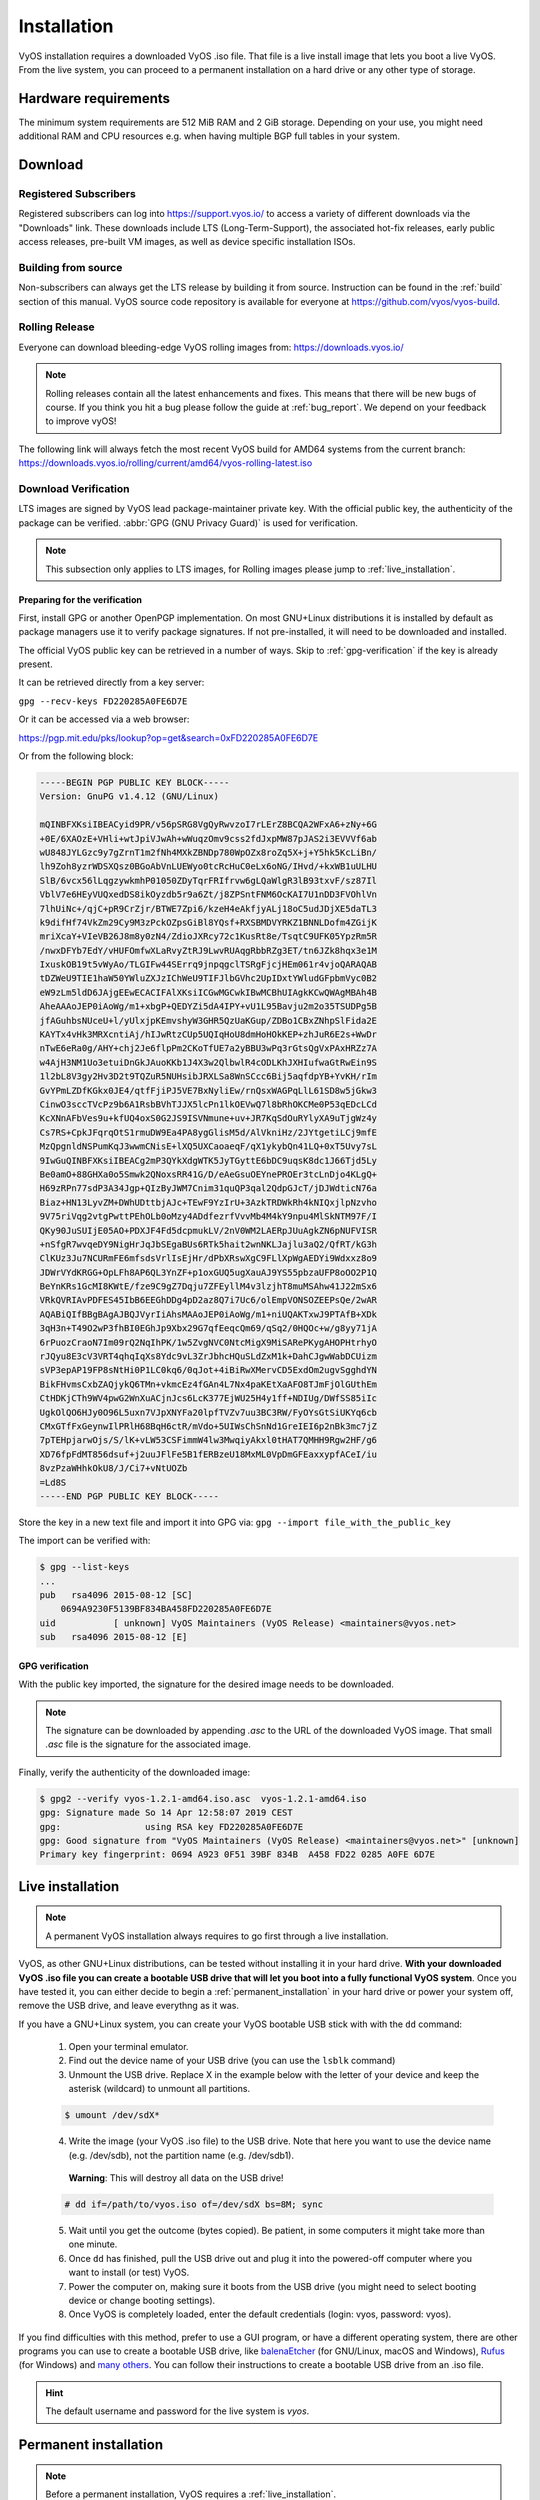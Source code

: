 .. _installation:

############
Installation
############

VyOS installation requires a downloaded VyOS .iso file. That file is
a live install image that lets you boot a live VyOS. From the live
system, you can proceed to a permanent installation on a hard drive or
any other type of storage.


Hardware requirements
=====================

The minimum system requirements are 512 MiB RAM and 2 GiB storage.
Depending on your use, you might need additional RAM and CPU resources e.g.
when having multiple BGP full tables in your system.

Download
========

Registered Subscribers
----------------------

Registered subscribers can log into https://support.vyos.io/ to access a
variety of different downloads via the "Downloads" link. These downloads
include LTS (Long-Term-Support), the associated hot-fix releases, early public
access releases, pre-built VM images, as well as device specific installation
ISOs.

.. figure:: /_static/images/vyos-downloads.png

Building from source
----------------------

Non-subscribers can always get the LTS release by building it from source.
Instruction can be found in the :ref:`build` section of this manual. VyOS
source code repository is available for everyone at
https://github.com/vyos/vyos-build.

Rolling Release
---------------

Everyone can download bleeding-edge VyOS rolling images from:
https://downloads.vyos.io/

.. note:: Rolling releases contain all the latest enhancements and fixes. This
   means that there will be new bugs of course. If you think you hit a bug
   please follow the guide at :ref:`bug_report`. We depend on your feedback
   to improve vyOS!

The following link will always fetch the most recent VyOS build for AMD64
systems from the current branch:
https://downloads.vyos.io/rolling/current/amd64/vyos-rolling-latest.iso


Download Verification
---------------------

LTS images are signed by VyOS lead package-maintainer private key. With
the official public key, the authenticity of the package can be
verified. :abbr:`GPG (GNU Privacy Guard)` is used for verification.

.. note:: This subsection only applies to LTS images, for
   Rolling images please jump to :ref:`live_installation`.

Preparing for the verification
^^^^^^^^^^^^^^^^^^^^^^^^^^^^^^

First, install GPG or another OpenPGP implementation. On most GNU+Linux
distributions it is installed by default as package managers use it to
verify package signatures. If not pre-installed, it will need to be
downloaded and installed.

The official VyOS public key can be retrieved in a number of ways. Skip
to :ref:`gpg-verification` if the key is already present.

It can be retrieved directly from a key server:

``gpg --recv-keys FD220285A0FE6D7E``

Or it can be accessed via a web browser:

https://pgp.mit.edu/pks/lookup?op=get&search=0xFD220285A0FE6D7E

Or from the following block:

.. code-block:: none

  -----BEGIN PGP PUBLIC KEY BLOCK-----
  Version: GnuPG v1.4.12 (GNU/Linux)

  mQINBFXKsiIBEACyid9PR/v56pSRG8VgQyRwvzoI7rLErZ8BCQA2WFxA6+zNy+6G
  +0E/6XAOzE+VHli+wtJpiVJwAh+wWuqzOmv9css2fdJxpMW87pJAS2i3EVVVf6ab
  wU848JYLGzc9y7gZrnT1m2fNh4MXkZBNDp780WpOZx8roZq5X+j+Y5hk5KcLiBn/
  lh9Zoh8yzrWDSXQsz0BGoAbVnLUEWyo0tcRcHuC0eLx6oNG/IHvd/+kxWB1uULHU
  SlB/6vcx56lLqgzywkmhP01050ZDyTqrFRIfrvw6gLQaWlgR3lB93txvF/sz87Il
  VblV7e6HEyVUQxedDS8ikOyzdb5r9a6Zt/j8ZPSntFNM6OcKAI7U1nDD3FVOhlVn
  7lhUiNc+/qjC+pR9CrZjr/BTWE7Zpi6/kzeH4eAkfjyALj18oC5udJDjXE5daTL3
  k9difHf74VkZm29Cy9M3zPckOZpsGiBl8YQsf+RXSBMDVYRKZ1BNNLDofm4ZGijK
  mriXcaY+VIeVB26J8m8y0zN4/ZdioJXRcy72c1KusRt8e/TsqtC9UFK05YpzRm5R
  /nwxDFYb7EdY/vHUFOmfwXLaRvyZtRJ9LwvRUAqgRbbRZg3ET/tn6JZk8hqx3e1M
  IxuskOB19t5vWyAo/TLGIFw44SErrq9jnpqgclTSRgFjcjHEm061r4vjoQARAQAB
  tDZWeU9TIE1haW50YWluZXJzIChWeU9TIFJlbGVhc2UpIDxtYWludGFpbmVyc0B2
  eW9zLm5ldD6JAjgEEwECACIFAlXKsiICGwMGCwkIBwMCBhUIAgkKCwQWAgMBAh4B
  AheAAAoJEP0iAoWg/m1+xbgP+QEDYZi5dA4IPY+vU1L95Bavju2m2o35TSUDPg5B
  jfAGuhbsNUceU+l/yUlxjpKEmvshyW3GHR5QzUaKGup/ZDBo1CBxZNhpSlFida2E
  KAYTx4vHk3MRXcntiAj/hIJwRtzCUp5UQIqHoU8dmHoHOkKEP+zhJuR6E2s+WwDr
  nTwE6eRa0g/AHY+chj2Je6flpPm2CKoTfUE7a2yBBU3wPq3rGtsQgVxPAxHRZz7A
  w4AjH3NM1Uo3etuiDnGkJAuoKKb1J4X3w2QlbwlR4cODLKhJXHIufwaGtRwEin9S
  1l2bL8V3gy2Hv3D2t9TQZuR5NUHsibJRXLSa8WnSCcc6Bij5aqfdpYB+YvKH/rIm
  GvYPmLZDfKGkx0JE4/qtfFjiPJ5VE7BxNyliEw/rnQsxWAGPqLlL61SD8w5jGkw3
  CinwO3sccTVcPz9b6A1RsbBVhTJJX5lcPn1lkOEVwQ7l8bRhOKCMe0P53qEDcLCd
  KcXNnAFbVes9u+kfUQ4oxS0G2JS9ISVNmune+uv+JR7KqSdOuRYlyXA9uTjgWz4y
  Cs7RS+CpkJFqrqOtS1rmuDW9Ea4PA8ygGlisM5d/AlVkniHz/2JYtgetiLCj9mfE
  MzQpgnldNSPumKqJ3wwmCNisE+lXQ5UXCaoaeqF/qX1ykybQn41LQ+0xT5Uvy7sL
  9IwGuQINBFXKsiIBEACg2mP3QYkXdgWTK5JyTGyttE6bDC9uqsK8dc1J66Tjd5Ly
  Be0amO+88GHXa0o5Smwk2QNoxsRR41G/D/eAeGsuOEYnePROEr3tcLnDjo4KLgQ+
  H69zRPn77sdP3A34Jgp+QIzByJWM7Cnim31quQP3qal2QdpGJcT/jDJWdticN76a
  Biaz+HN13LyvZM+DWhUDttbjAJc+TEwF9YzIrU+3AzkTRDWkRh4kNIQxjlpNzvho
  9V75riVqg2vtgPwttPEhOLb0oMzy4ADdfezrfVvvMb4M4kY9npu4MlSkNTM97F/I
  QKy90JuSUIjE05AO+PDXJF4Fd5dcpmukLV/2nV0WM2LAERpJUuAgkZN6pNUFVISR
  +nSfgR7wvqeDY9NigHrJqJbSEgaBUs6RTk5hait2wnNKLJajlu3aQ2/QfRT/kG3h
  ClKUz3Ju7NCURmFE6mfsdsVrlIsEjHr/dPbXRswXgC9FLlXpWgAEDYi9Wdxxz8o9
  JDWrVYdKRGG+OpLFh8AP6QL3YnZF+p1oxGUQ5ugXauAJ9YS55pbzaUFP8oOO2P1Q
  BeYnKRs1GcMI8KWtE/fze9C9gZ7Dqju7ZFEyllM4v3lzjhT8muMSAhw41J22mSx6
  VRkQVRIAvPDFES45IbB6EEGhDDg4pD2az8Q7i7Uc6/olEmpVONSOZEEPsQe/2wAR
  AQABiQIfBBgBAgAJBQJVyrIiAhsMAAoJEP0iAoWg/m1+niUQAKTxwJ9PTAfB+XDk
  3qH3n+T49O2wP3fhBI0EGhJp9Xbx29G7qfEeqcQm69/qSq2/0HQOc+w/g8yy71jA
  6rPuozCraoN7Im09rQ2NqIhPK/1w5ZvgNVC0NtcMigX9MiSARePKygAHOPHtrhyO
  rJQyu8E3cV3VRT4qhqIqXs8Ydc9vL3ZrJbhcHQuSLdZxM1k+DahCJgwWabDCUizm
  sVP3epAP19FP8sNtHi0P1LC0kq6/0qJot+4iBiRwXMervCD5ExdOm2ugvSgghdYN
  BikFHvmsCxbZAQjykQ6TMn+vkmcEz4fGAn4L7Nx4paKEtXaAFO8TJmFjOlGUthEm
  CtHDKjCTh9WV4pwG2WnXuACjnJcs6LcK377EjWU25H4y1ff+NDIUg/DWfSS85iIc
  UgkOlQO6HJy0O96L5uxn7VJpXNYFa20lpfTVZv7uu3BC3RW/FyOYsGtSiUKYq6cb
  CMxGTfFxGeynwIlPRlH68BqH6ctR/mVdo+5UIWsChSnNd1GreIEI6p2nBk3mc7jZ
  7pTEHpjarwOjs/S/lK+vLW53CSFimmW4lw3MwqiyAkxl0tHAT7QMHH9Rgw2HF/g6
  XD76fpFdMT856dsuf+j2uuJFlFe5B1fERBzeU18MxML0VpDmGFEaxxypfACeI/iu
  8vzPzaWHhkOkU8/J/Ci7+vNtUOZb
  =Ld8S
  -----END PGP PUBLIC KEY BLOCK-----

Store the key in a new text file and import it into GPG via: ``gpg --import
file_with_the_public_key``

The import can be verified with:

.. code-block:: none

  $ gpg --list-keys
  ...
  pub   rsa4096 2015-08-12 [SC]
      0694A9230F5139BF834BA458FD220285A0FE6D7E
  uid           [ unknown] VyOS Maintainers (VyOS Release) <maintainers@vyos.net>
  sub   rsa4096 2015-08-12 [E]

.. _gpg-verification:

GPG verification
^^^^^^^^^^^^^^^^

With the public key imported, the signature for the desired image needs
to be downloaded.

.. note:: The signature can be downloaded by appending `.asc` to the URL of the
   downloaded VyOS image. That small *.asc* file is the signature for the
   associated image.

Finally, verify the authenticity of the downloaded image:

.. code-block:: none

  $ gpg2 --verify vyos-1.2.1-amd64.iso.asc  vyos-1.2.1-amd64.iso
  gpg: Signature made So 14 Apr 12:58:07 2019 CEST
  gpg:                using RSA key FD220285A0FE6D7E
  gpg: Good signature from "VyOS Maintainers (VyOS Release) <maintainers@vyos.net>" [unknown]
  Primary key fingerprint: 0694 A923 0F51 39BF 834B  A458 FD22 0285 A0FE 6D7E

.. _live_installation:

Live installation
=================

.. note:: A permanent VyOS installation always requires to go first
   through a live installation.

VyOS, as other GNU+Linux distributions, can be tested without installing
it in your hard drive. **With your downloaded VyOS .iso file you can
create a bootable USB drive that will let you boot into a fully
functional VyOS system**. Once you have tested it, you can either decide
to begin a :ref:`permanent_installation` in your hard drive or power
your system off, remove the USB drive, and leave everythng as it was.


If you have a GNU+Linux system, you can create your VyOS bootable USB
stick with with the ``dd`` command:

 1. Open your terminal emulator.

 2. Find out the device name of your USB drive (you can use the ``lsblk``
    command)

 3. Unmount the USB drive. Replace X in the example below with the
    letter of your device and keep the asterisk (wildcard) to unmount
    all partitions.

 .. code-block:: none

  $ umount /dev/sdX*

 4. Write the image (your VyOS .iso file) to the USB drive.
    Note that here you want to use the device name (e.g. /dev/sdb), not
    the partition name (e.g. /dev/sdb1).

  **Warning**: This will destroy all data on the USB drive!

 .. code-block:: none

   # dd if=/path/to/vyos.iso of=/dev/sdX bs=8M; sync

 5. Wait until you get the outcome (bytes copied). Be patient, in some
    computers it might take more than one minute.

 6. Once ``dd`` has finished, pull the USB drive out and plug it into
    the powered-off computer where you want to install (or test) VyOS.

 7. Power the computer on, making sure it boots from the USB drive (you
    might need to select booting device or change booting settings).

 8. Once VyOS is completely loaded, enter the default credentials
    (login: vyos, password: vyos).


If you find difficulties with this method, prefer to use a GUI program,
or have a different operating system, there are other programs you can
use to create a bootable USB drive, like balenaEtcher_ (for GNU/Linux,
macOS and Windows), Rufus_ (for Windows) and `many others`_. You can
follow their instructions to create a bootable USB drive from an .iso
file.

.. hint:: The default username and password for the live system is *vyos*.


.. _permanent_installation:

Permanent installation
======================

.. note:: Before a permanent installation, VyOS requires a
   :ref:`live_installation`.

Unlike general purpose Linux distributions, VyOS uses "image installation" that
mimics the user experience of traditional hardware routers and allows keeping
multiple VyOS versions installed simultaneously. This makes it possible to
switch to a previous version if something breaks or miss-behaves after an image
upgrade.

Every version is contained in its own squashfs image that is mounted in a union
filesystem together with a directory for mutable data such as configurations,
keys, or custom scripts.

.. note:: Older versions (prior to VyOS 1.1) used to support non-image
   installation (``install system`` command). Support for this has been removed
   from VyOS 1.2 and newer releases. Older releases can still be upgraded via
   the general ``add system image <image_path>`` upgrade command (consult
   :ref:`image-mgmt` for further information).


In order to proceed with a permanent installation:

 1. Log into the VyOS live system (use the default credentials: vyos,
    vyos)

 2. Run the ``install image`` command and follow the wizard:

 .. code-block:: none

   vyos@vyos:~$ install image
   Welcome to the VyOS install program.  This script
   will walk you through the process of installing the
   VyOS image to a local hard drive.
   Would you like to continue? (Yes/No) [Yes]: Yes
   Probing drives: OK
   Looking for pre-existing RAID groups...none found.
   The VyOS image will require a minimum 2000MB root.
   Would you like me to try to partition a drive automatically
   or would you rather partition it manually with parted?  If
   you have already setup your partitions, you may skip this step

   Partition (Auto/Parted/Skip) [Auto]:

   I found the following drives on your system:
    sda    4294MB

   Install the image on? [sda]:

   This will destroy all data on /dev/sda.
   Continue? (Yes/No) [No]: Yes

   How big of a root partition should I create? (2000MB - 4294MB) [4294]MB:

   Creating filesystem on /dev/sda1: OK
   Done!
   Mounting /dev/sda1...
   What would you like to name this image? [1.2.0-rolling+201809210337]:
   OK.  This image will be named: 1.2.0-rolling+201809210337
   Copying squashfs image...
   Copying kernel and initrd images...
   Done!
   I found the following configuration files:
       /opt/vyatta/etc/config.boot.default
   Which one should I copy to sda? [/opt/vyatta/etc/config.boot.default]:

   Copying /opt/vyatta/etc/config.boot.default to sda.
   Enter password for administrator account
   Enter password for user 'vyos':
   Retype password for user 'vyos':
   I need to install the GRUB boot loader.
   I found the following drives on your system:
    sda    4294MB

   Which drive should GRUB modify the boot partition on? [sda]:

   Setting up grub: OK
   Done!


 3. After the installation is completed, remove the live USB stick or
    CD.

 4. Reboot the system.

 .. code-block:: none

  vyos@vyos:~$ reboot
  Proceed with reboot? (Yes/No) [No] Yes

 You will boot now into a permanent VyOS system.


PXE Boot
========

VyOS can also be installed through PXE. This is a more complex
installation method that allows deploying VyOS through the network.

**Requirements**

* Clients (where VyOS is to be installed) with a PXE-enabled NIC
* :ref:`dhcp-server`
* :ref:`tftp-server`
* Webserver (HTTP) - optional, but we will use it to speed up installation
* VyOS ISO image to be installed (do not use images prior to VyOS 1.2.3)
* Files *pxelinux.0* and *ldlinux.c32* `from the Syslinux distribution
  <https://kernel.org/pub/linux/utils/boot/syslinux/>`_

Configuration
-------------

Step 1: DHCP
^^^^^^^^^^^^

Configure a DHCP server to provide the client with:

* An IP address
* The TFTP server address (DHCP option 66). Sometimes referred as *boot server*
* The *bootfile name* (DHCP option 67), which is *pxelinux.0*

In this example we configured an existent VyOS as the DHCP server:

.. code-block:: none

  vyos@vyos# show service dhcp-server
   shared-network-name mydhcp {
       subnet 192.168.1.0/24 {
           bootfile-name pxelinux.0
           bootfile-server 192.168.1.50
           default-router 192.168.1.50
           range 0 {
               start 192.168.1.70
               stop 192.168.1.100
           }
       }
   }

.. _install_from_tftp:

Step 2: TFTP
^^^^^^^^^^^^

Configure a TFTP server so that it serves the following:

* The *pxelinux.0* file from the Syslinux distribution
* The *ldlinux.c32* file from the Syslinux distribution
* The kernel of the VyOS software you want to deploy. That is the
  *vmlinuz* file inside the */live* directory of the extracted
  contents from the ISO file.
* The initial ramdisk of the VyOS ISO you want to deploy. That is the
  *initrd.img* file inside the */live* directory of the extracted
  contents from the ISO file. Do not use an empty (0 bytes) initrd.img
  file you might find, the correct file may have a longer name.
* A directory named pxelinux.cfg which must contain the configuration
  file. We will use the configuration_ file shown below, which we named
  default_.

In the example we configured our existent VyOS as the TFTP server too:

.. code-block:: none

  vyos@vyos# show service tftp-server
   directory /config/tftpboot
   listen-address 192.168.1.50

Example of the contents of the TFTP server:

.. code-block:: none

  vyos@vyos# ls -hal /config/tftpboot/
  total 29M
  drwxr-sr-x 3 tftp tftp      4.0K Oct 14 00:23 .
  drwxrwsr-x 9 root vyattacfg 4.0K Oct 18 00:05 ..
  -r--r--r-- 1 root vyattacfg  25M Oct 13 23:24 initrd.img-4.19.54-amd64-vyos
  -rwxr-xr-x 1 root vyattacfg 120K Oct 13 23:44 ldlinux.c32
  -rw-r--r-- 1 root vyattacfg  46K Oct 13 23:24 pxelinux.0
  drwxr-xr-x 2 root vyattacfg 4.0K Oct 14 01:10 pxelinux.cfg
  -r--r--r-- 1 root vyattacfg 3.7M Oct 13 23:24 vmlinuz

  vyos@vyos# ls -hal /config/tftpboot/pxelinux.cfg
  total 12K
  drwxr-xr-x 2 root vyattacfg 4.0K Oct 14 01:10 .
  drwxr-sr-x 3 tftp tftp      4.0K Oct 14 00:23 ..
  -rw-r--r-- 1 root root       191 Oct 14 01:10 default

Example of simple (no menu) configuration file:

.. code-block:: none

  vyos@vyos# cat /config/tftpboot/pxelinux.cfg/default
  DEFAULT VyOS123

  LABEL VyOS123
   KERNEL vmlinuz
   APPEND initrd=initrd.img-4.19.54-amd64-vyos boot=live nopersistence noautologin nonetworking fetch=http://address:8000/filesystem.squashfs

Step 3: HTTP
^^^^^^^^^^^^

We also need to provide the *filesystem.squashfs* file. That is a heavy
file and TFTP is slow, so you could send it through HTTP to speed up the
transfer. That is how it is done in our example, you can find that in
the configuration file above.

**First** run a web server - you can use a simple one like
`Python's SimpleHTTPServer`_ and start serving the `filesystem.squashfs`
file. The file can be found inside the `/live` directory of the
extracted contents of the ISO file.

**Second**, edit the configuration file of the :ref:`install_from_tftp`
so that it shows the correct URL at
``fetch=http://<address_of_your_HTTP_server>/filesystem.squashfs``.

.. note:: Do not change the name of the *filesystem.squashfs* file. If 
   you are working with different versions, you can create different
   directories instead.

And **third**, restart the TFTP service. If you are using VyOS as your
TFTP Server, you can restart the service with
``sudo service tftpd-hpa restart``.

.. note::  Make sure the available directories and files in both TFTP
   and HTTP server have the right permissions to be accessed from the
   booting clients.



Client Boot
-----------

Finally, turn on your PXE-enabled client or clients. They will
automatically get an IP address from the DHCP server and start booting
into VyOS live from the files automatically taken from the TFTP and HTTP
servers.

Once finished you will be able to proceed with the ``install image``
command as in a regular VyOS installation.



Known Issues
============

This is a list of known issues that can arise during installation.

Black screen on install
-----------------------

GRUB attempts to redirect all output to a serial port for ease of installation
on headless hosts. This appears to cause an hard lockup on some hardware that
lacks a serial port, with the result being a black screen after selecting the
`Live system` option from the installation image.

The workaround is to type `e` when the boot menu appears and edit the GRUB boot
options.  Specifically, remove the:

`console=ttyS0,115200`

option, and type CTRL-X to boot.

Installation can then continue as outlined above.


.. stop_vyoslinter

.. _SYSLINUX: http://www.syslinux.org/
.. _balenaEtcher: https://www.balena.io/etcher/
.. _Rufus: https://rufus.ie/
.. _many others: https://en.wikipedia.org/wiki/List_of_tools_to_create_Live_USB_systems
.. _configuration: https://wiki.syslinux.org/wiki/index.php?title=Config
.. _default: https://wiki.syslinux.org/wiki/index.php?title=PXELINUX#Configuration
.. _`Python's SimpleHTTPServer`: https://docs.python.org/2/library/simplehttpserver.html

.. start_vyoslinter
